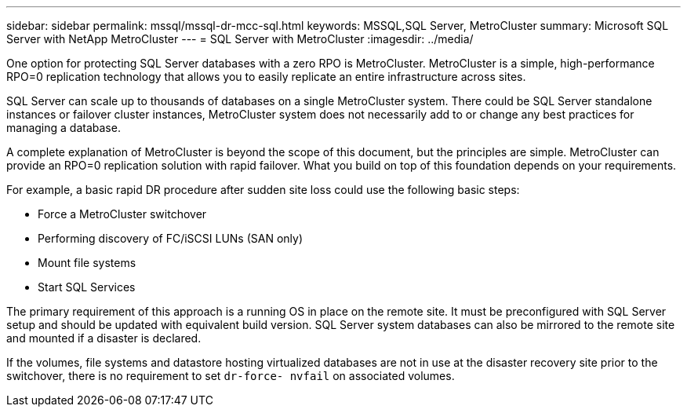 ---
sidebar: sidebar
permalink: mssql/mssql-dr-mcc-sql.html
keywords: MSSQL,SQL Server, MetroCluster
summary: Microsoft SQL Server with NetApp MetroCluster
---
= SQL Server with MetroCluster
:imagesdir: ../media/

[.lead]
One option for protecting SQL Server databases with a zero RPO is MetroCluster. MetroCluster is a simple, high-performance RPO=0 replication technology that allows you to easily replicate an entire infrastructure across sites.

SQL Server can scale up to thousands of databases on a single MetroCluster system. There could be SQL Server standalone instances or failover cluster instances, MetroCluster system does not necessarily add to or change any best practices for managing a database. 

A complete explanation of MetroCluster is beyond the scope of this document, but the principles are simple. MetroCluster can provide an RPO=0 replication solution with rapid failover. What you build on top of this foundation depends on your requirements. 

For example, a basic rapid DR procedure after sudden site loss could use the following basic steps:

* Force a MetroCluster switchover
* Performing discovery of FC/iSCSI LUNs (SAN only)
* Mount file systems 
* Start SQL Services

The primary requirement of this approach is a running OS in place on the remote site. It must be preconfigured with SQL Server setup and should be updated with equivalent build version. SQL Server system databases can also be mirrored to the remote site and mounted if a disaster is declared.

If the volumes, file systems and datastore  hosting virtualized databases are not in use at the disaster recovery site prior to the switchover, there is no requirement to set `dr-force- nvfail` on associated volumes.
